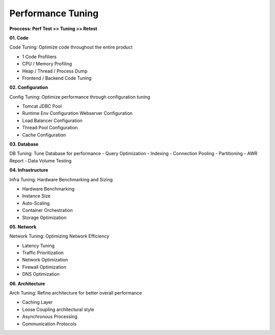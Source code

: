 Performance Tuning
===================================

**Proccess: Perf Test >> Tuning >> Retest**


**01. Code**

Code Tuning: Optimize code throughout the entire product

- 1 Code Profiliers
- CPU / Memory Profiling
- Heap / Thread / Process Dump
- Frontend / Backend Code Tuning

**02. Configuration**

Config Tuning: Optimize performance through configuration tuning

- Tomcat JDBC Pool
- Runtime Env Configuration Webserver Configuration
- Load Balancer Configuration
- Thread Pool Configuration
- Cache Configuration

**03. Database**

DB Tuning: Tune Database for performance
- Query Optimization
- Indexing
- Connection Pooling
- Partitioning
- AWR Report
- Data Volume Testing

**04. Infrastructure**

Infra Tuning: Hardware Benchmarking and Sizing

- Hardware Benchmarking
- Instance Size
- Auto-Scaling
- Container Orchestration
- Storage Optimization

**05. Network**

Network Tuning: Optimizing Network Efficiency

- Latency Tuning
- Traffic Prioritization
- Network Optimization
- Firewall Optimization
- DNS Optimization


**06. Architecture**

Arch Tuning: Refine architecture for better overall performance

- Caching Layer 
- Loose Coupling architectural style
- Asynchronous Processing
- Communication Protocols



